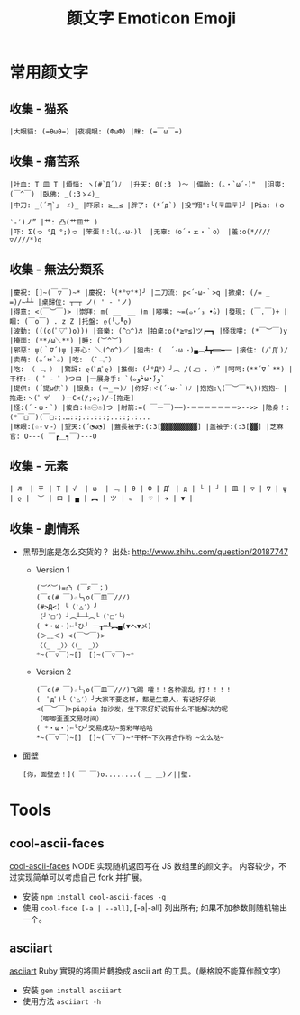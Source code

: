 # -*- mode: org; mode: auto-fill -*-
#+TITLE:  颜文字 Emoticon Emoji
#+OPTIONS: title:nil num:nil *:nil ^:nil
#+HTML_DOCTYPE: <!doctype html>

* 常用颜文字
** 收集 - 猫系
: |大眼貓: (=θωθ=) |夜視眼: (ФωФ) |眯: (=￣ω￣=) 

** 收集 - 痛苦系
: |吐血: T 皿 T |煩惱: ヽ(#`Д´)ﾉ  |升天: 0(:3　)～ |備胎: (｡・`ω´･)"  |沮喪: (￣^￣) |臥佛: _(:3ゝ∠)_
: |中刀: _(´ཀ`」 ∠)_ |吓尿: ≥﹏≤ |胖了: (*´д`) |投"翔":╰(〒皿〒)╯ |Pia: (ｏ ‵-′)ノ” |艹: 凸(艹皿艹 )
: |吓: Σ(っ °Д °;)っ |笨蛋！:l(｡-ω-)l  |无辜:（o´・ェ・｀o） |羞:o(*////▽////*)q 

** 收集 - 無法分類系 
: |慶祝: []~(￣▽￣)~* |慶祝: ╰(*°▽°*)╯ |二刀流: p<´･ω･｀>q |掀桌: (/= _ =)/~┴┴ |桌歸位: ┬─┬ ノ( ' - 'ノ)
: |得意: <(￣︶￣)> |崇拜: m( __　__ )m |嘟嘴: ~=(๑•́ ₃ •̀๑) |發現: (￣.￣)+ |睏: (￣o￣) . z Z |托盤: ლ(╹◡╹ლ)
: |波動: (((o(ﾟ▽ﾟ)o))) |音樂: (^○^)♬ |拍桌:o(*≧▽≦)ツ┏━┓ |怪我嘍: (*￣︶￣)y |掩面: (**/ω＼**) |睡: (︶^︶)
: |邪惡: ψ(｀∇´)ψ |开心: ＼(^o^)／ |狙击: (  ´-ω ･)▄︻┻┳══━一 |接住: (/ﾟДﾟ)/ |卖萌: (๑´ㅂ`๑) |吃: （¯﹃¯）
: |吃: （ ﹃ ） |驚訝: ლ(ﾟдﾟლ) |推倒: (╯°Д°）╯︵ /(.□ . )” |呵呵:(**´∇｀**) |干杯:- ( ゜- ゜)つロ |一展身手: `(๑و•̀ω•́)و`
: |提供: (´提ω供`) |银桑: (￢_￢)ﾉ |你好:ヾ(´･ω･｀)ﾉ |抱抱:\(￣︶￣*\))抱抱~ |拖走:ヽ(゜▽゜　)－C<(/;◇;)/~[拖走]
: |怪:(´・ω・`) |傻白:(☉㊀☉)つ |射箭:=( ￣ー￣)——)-＝＝＝＝＝＝＝>-->> |隐身！:(*￣□￣)(￣□:;.…::;.:.:::;..::;.:...
: |眯眼:(☆-ｖ-）|望天:(´◔ω◔) |蓋長被子:(:3[▓▓▓▓▓▓▓▓▓] |盖被子:(:3[▓▓] |芝麻官: О---( ￣┏＿┓￣)---О 

** 收集 - 元素
: | ♬  | 〒 | T | √  | ω  | ﹃ | θ | Ф | Дﾟ | д | ╰ | ╯ | 皿 | ▽ | ∇ | ψ | ლ |  ︶ | ロ | ▄ | ︻ | ツ | ๑  | ♡ | ✈ | ▼ |

** 收集 - 劇情系
- 黑帮到底是怎么交货的？ 出处: [[http://www.zhihu.com/question/20187747]]
  - Version 1
    : (︶^︶)=凸 (￣ε￣；)
    : (￣ε(# ￣)☆╰╮o(￣皿￣///)
    : (#>Д<) ╰（‵△′）╯
    : （╯‵□′）╯︵┴─┴︵╰（‵□′╰）
    : ( *・ω・)✄╰ひ╯ 一┳═┻︻▄(▼へ▼メ)
    : (＞﹏＜) <(￣︶￣)>
    : 〈（_　_）〉〈（_　_）〉
    : *~(￣▽￣)~[]　[]~(￣▽￣)~*
  - Version 2
    : (￣ε(# ￣)☆╰╮o(￣皿￣///)飞踢 嚯！！各种混乱 打！！！！
    : (　ﾟдﾟ)╰（‵△′）╯大家不要这样，都是生意人，有话好好说 
    : <(￣︶￣)>piapia 拍沙发，坐下来好好说有什么不能解决的呢
    : （唧唧歪歪交易时间）
    : ( *・ω・)✄╰ひ╯交易成功~剪彩咩哈哈 
    : *~(￣▽￣)~[]　[]~(￣▽￣)~*干杯~下次再合作哟 ~么么哒~ 
- 面壁
  : [你，面壁去！]( ￣ ￣)σ........( ＿ ＿)ノ||壁. 


* Tools
** cool-ascii-faces
   [[https://github.com/maxogden/cool-ascii-faces][cool-ascii-faces]] NODE 实现随机返回写在 JS 数组里的颜文字。
   内容较少，不过实现简单可以考虑自己 fork 并扩展。
   - 安装 =npm install cool-ascii-faces -g=
   - 使用 =cool-face [-a | --all]=, [-a|-all] 列出所有; 如果不加参数则随机输出一个。

** asciiart
   [[https://github.com/nodanaonlyzuul/asciiart][asciiart]] Ruby 實現的將圖片轉換成 ascii art 的工具。(嚴格說不能算作顏文字）
   - 安裝 =gem install asciiart=
   - 使用方法 =asciiart -h=

